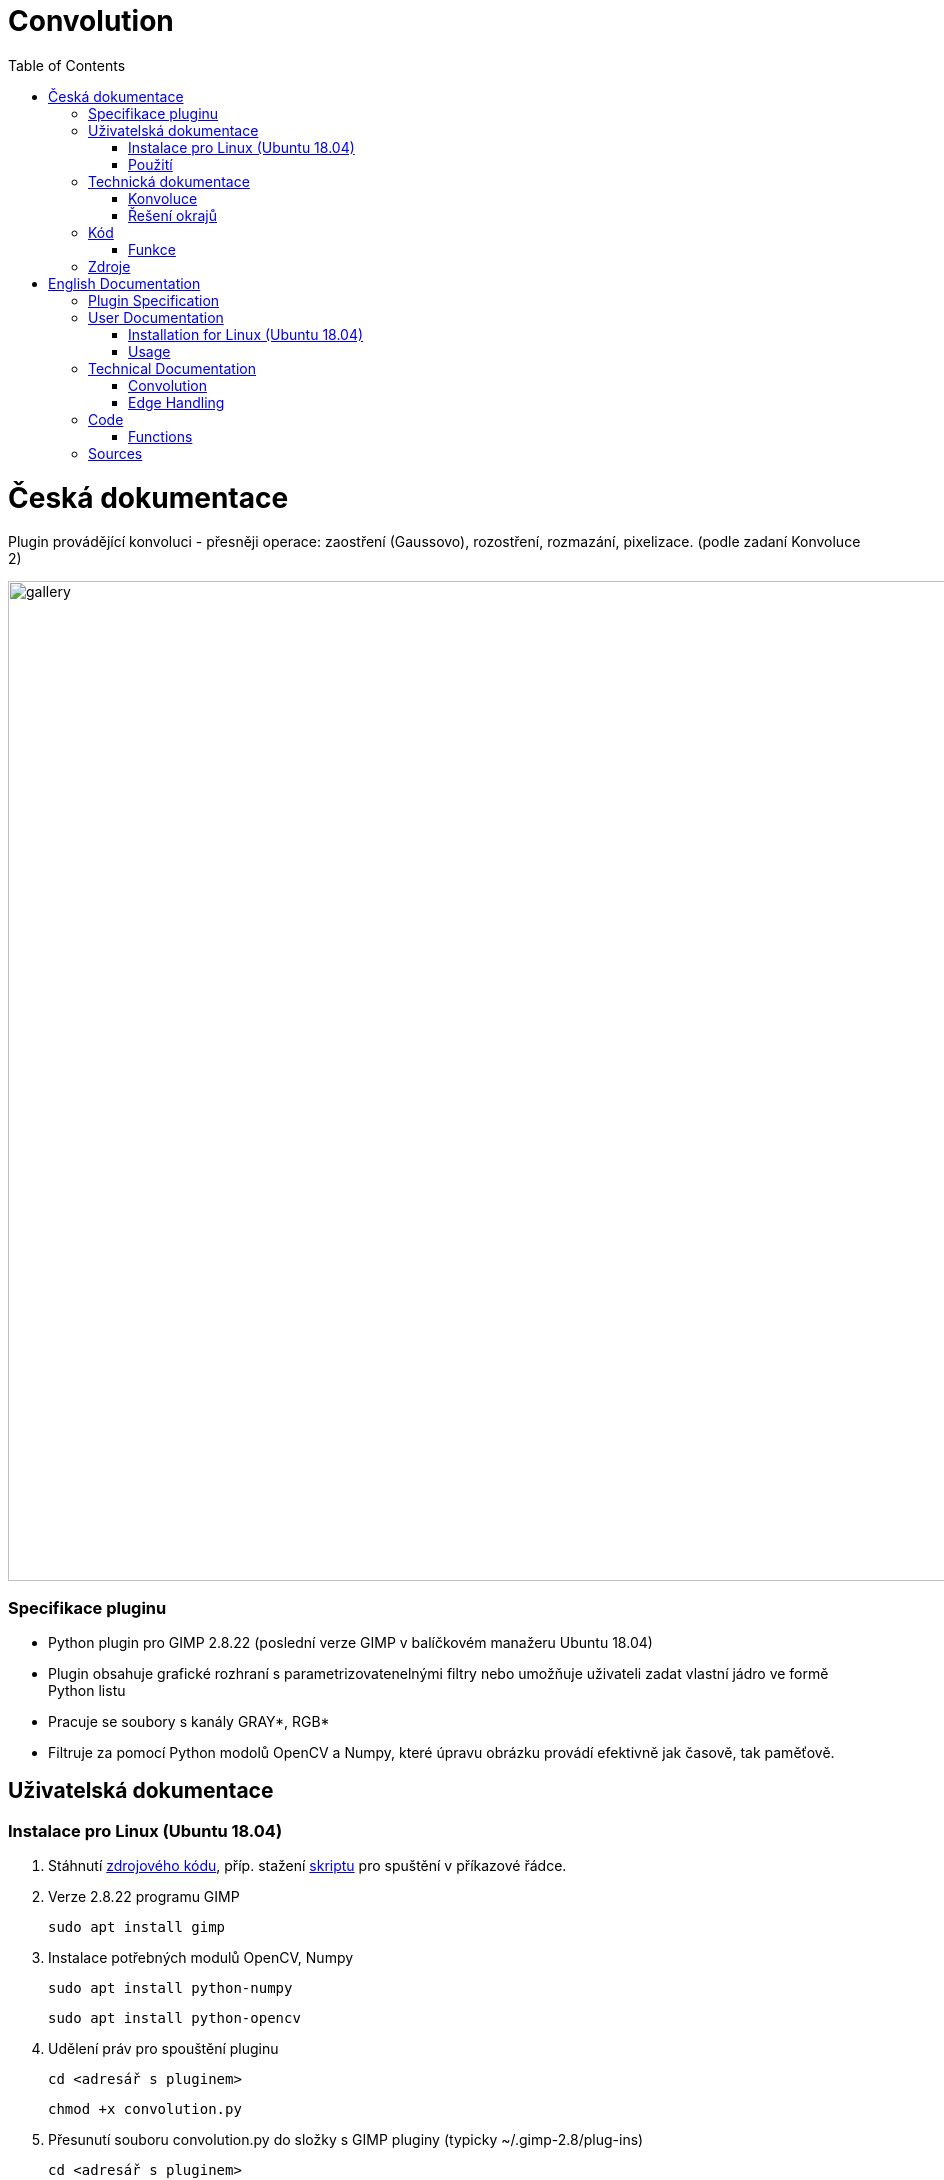 :toc:

# Convolution

= Česká dokumentace 

Plugin provádějící konvoluci - přesněji operace: zaostření (Gaussovo), rozostření, rozmazání, pixelizace. (podle zadaní Konvoluce 2)

image:img/gallery.png[width=1000]

### Specifikace pluginu
* Python plugin pro GIMP 2.8.22 (poslední verze GIMP v balíčkovém manažeru Ubuntu 18.04)
* Plugin obsahuje grafické rozhraní s parametrizovatenelnými filtry nebo umožňuje uživateli zadat vlastní jádro ve formě Python listu
* Pracuje se soubory s kanály GRAY*, RGB*
* Filtruje za pomocí Python modolů OpenCV a Numpy, které úpravu obrázku provádí efektivně jak časově, tak paměťově.

## Uživatelská dokumentace

### Instalace pro Linux (Ubuntu 18.04)

1. Stáhnutí https://gitlab.fit.cvut.cz/BI-PGA/b211/ngohongs/blob/master/2D/convolution.py[zdrojového kódu^], příp. stažení https://gitlab.fit.cvut.cz/BI-PGA/b211/ngohongs/blob/master/2D/noninteractive.scm[skriptu^] pro spuštění v příkazové řádce.

2. Verze 2.8.22 programu GIMP

    sudo apt install gimp

3. Instalace potřebných modulů OpenCV, Numpy

    sudo apt install python-numpy

    sudo apt install python-opencv

4. Udělení práv pro spouštění pluginu
   
    cd <adresář s pluginem>

    chmod +x convolution.py

5. Přesunutí souboru convolution.py do složky s GIMP pluginy (typicky ~/.gimp-2.8/plug-ins)

    cd <adresář s pluginem>

    cp convolution.py ~/.gimp-2.8/plug-ins/convolution.py


### Použití
1. Nainstalovat plugin podle popisu výše
2. Spustit GIMP
3. Vytvoření obrázku nebo načtení obrázku k úpravě
4. Spuštění pluginu lze skrze:

    - a) grafické rozhraní Gimpu, v horní liště Plugins > Convolution,
        - pamarametry: 
            - druh filtru
            - radius - síla efektu filtru nebo velikost jádra konvoluce (záleží na druhu filtru)
            - řešení hran při konvoluci: přesnější definice https://vovkos.github.io/doxyrest-showcase/opencv/sphinx_rtd_theme/enum_cv_BorderTypes.html
            - threshold - práh rozdílu Gaussova rozostření
            - vlastní jádro - ve formátu Python listu, např. [[0,0,0],[0,1,0],[0,0,0]]

    - b) nebo přes příkazovou řádku. Doporučuji si vytvořit scm skript, který vložíte do adresáře Gimp skriptů (typicky ~/.gimp-2.8/scripts)

    # obecný skript
    (define 
        (<název příkazu> filename [<název parametru pluginu>[<název parametru pluginu>...]]) 
            (let* ((image (car (gimp-file-load RUN-NONINTERACTIVE filename filename))) 
                    (drawable (car (gimp-image-get-active-layer image)))
                ) 
        (<název, pod kterým je váš plugin registrovaný (znaky '_' nahraďte znakem '-')> RUN-NONINTERACTIVE image drawable [<název parametru pluginu>[<název parametru pluginu>...]]) 
        (gimp-file-save RUN-NONINTERACTIVE image drawable filename filename) (gimp-image-delete image))
        )

    # noninteractive.scm
    (define (conv filename filter radius edge threshold kernel) (let* ((image (car (gimp-file-load RUN-NONINTERACTIVE filename filename))) (drawable (car (gimp-image-get-active-layer image)))) (convolution-plugin-main RUN-NONINTERACTIVE image drawable filter radius edge threshold kernel) (gimp-file-save RUN-NONINTERACTIVE image drawable filename filename) (gimp-image-delete image)))

    # obecné spuštění pluginu z příkazové řádky
    $ gimp -i --verbose -b '(<název příkazu> <cesta k obrázku v uvozovkách> [<hodnota 1. parametru pluginu>[<hodnota 2. parametru pluginu>...]])'

    # spuštění convolution.py z příkazové řádky 
    # v případě, že daná operace nevyuživá daný parameter, zadejte místo tohoto parametru jeho nejnižší možnou hodnotu, pro parametr vlastní jádro '[[0,0,0],[0,1,0],[0,0,0]]'
    # filtery:
    #   1 - rozmazání, 2 - Gaussovo rozostření, 3 - Gaussovo zaostření, 4 - zaostření, 5 - vlastní jádro
    # radius: 
    #   hodnoty: 1 - 1024
    # řešení hran obrázku:
    #   0 - REFLECT 101, 1 - REFLECT, 2 - REPLICATE, 3 - ISOLATE
    #   přesnější definice https://vovkos.github.io/doxyrest-showcase/opencv/sphinx_rtd_theme/enum_cv_BorderTypes.html
    # threshold:
    #   hodnoty: 1 - 255 (práh rozdílu Gaussova rozostření)
    # vlastní jádro:
    #   jádro napsané ve formě Python listu
    $ gimp -i --verbose -b '(conv <cesta k souboru v uvozovkách> <filter> <radius> <řešení hran obrázku> <threshold pro Gaussovo zaostření> <vlastní jádro v uvozovkách>)'

5. Zvolení operace a jeho parametrů
6. Potvrdit tlačítkem OK

image:img/menu.png[width=1000]

## Technická dokumentace

### Konvoluce
Konvoluce nad 2D obrázky je operace, která pro každý pixel obrázku bere v potaz jeho sousední pixely. Výsledkem konvoluce jedno pixelu je vážený průměr jeho sousedů.

image:img/convolution.png[]

image:img/conv1.gif[]

Vážený průměr je nad 2D obrázkem snado vypočítán pomocí konvolučního jádra. Jádrem postupně "překrýváme" jednotlivé pixely a každý prvek jádra vynásobíme hodnotou, kterou daný prvek jádra překryl. Výsledek pro daný pixel je pak suma všech pronásobených hodnot.

image:img/conv2.gif[]

V případě RGB obrázků se jednotlivé kanály konvolují samostaně.

image:img/conv_rgb.png[]

image:img/conv_rgb1.gif[]

Zkonvoluvané kanály zpětně spojíme a dostáváme zkonvoluvaný RGB obrázek.

image:img/conv_rgb2.gif[]

### Řešení okrajů

Problém ale nastává, když se snažíme vypočítat vážený průměr na okraji obrázku, protože jádro překrývá prázdný prostor. 

image:img/conv_edge.gif[]

Jak se má tento prostor vyplnit?

Prázdný prostor může být vyplněn např. těmito způsoby:

    * prázdnými pixely, vyplnit buňky nulami
    * okraje obrázku přezrcadlit na prázdnou stranu
    * krajní hodnoty obrázku opakovat

Všechny tyto možnosti má plugin naimplementované.

image:img/border.jpg[]

## Kód

### Funkce

#### convolve():

[source,python]
----
 def convolve(self, work_pixels):
        """
        Generic convolution filter

        accepts work_pixels in format of cv2 image numpy array
        """
        return cv2.filter2D(work_pixels, -1, self.kernel_param, borderType=self.edge_param)
----

Generická funkce na konvoluci vlastním jádrem.

#### box_blur():

[source,python]
----
def box_blur(self, work_pixels):
        """
        Box blur filter 

        average from the square (2 * int(self.radius_param) + 1) x (2 * int(self.radius_param) + 1)
        """
        s = 2 * int(self.radius_param) + 1
        self.kernel_param = np.ones((s,s)) / (s * s)
        return self.convolve(work_pixels)
----

Pro každý pixel vypočítá průměr jeho okolí.

#### gaussian_blur():

[source,python]
----
def gaussian_blur(self, work_pixels):
        """
        Gaussian blur 

        blurs work_image (image in cv2 format numpy array) with gaussian kernel with size (2 * int(self.radius_param) + 1)
        """
        s = 2 * int(self.radius_param) + 1
        return cv2.GaussianBlur(work_pixels, (s, s), 0, borderType=self.edge_param)
----

Provádí Gaussovo rozostření.

#### gaussian_sharpen():

[source,python]
----
def gaussian_sharpen(self, work_pixels):
        """
        Gaussian sharpen

        inspired by https://www.websupergoo.com/helpie/default.htm?page=source%2F2-effects%2Funsharpmask.htm

        sharpens the image by adding the difference of the original image and gaussian blurred image only when the difference exceeds the threshold  
        """
        blur = self.gaussian_blur(np.copy(work_pixels)).astype(np.uint8)
        shape = work_pixels.shape
        for x in range(shape[0]):
            for y in range(shape[1]):
                for z in range(shape[2]):
                    if clamp(int(work_pixels[x,y,z]) - int(blur[x,y,z]), 0, 255) > self.threshold_param:
                        work_pixels[x,y,z] = clamp(2 * int(work_pixels[x,y,z]) - int(blur[x,y,z]), 0, 255)
        return work_pixels
----

Provádí Gaussovské zaostření. Nejprve vypočítá Gaussovo rozostření a následně ho porovnává s originálním obrázkem. V případě, že rozdíl překročí určitý práh, přičte rozdíl mezi hodnotou pixelu Gaussova rozostření a originálu. 

#### sharpen():

[source,python]
----
def sharpen(self, work_pixels):
        """
        Sharpen 

        sharpens the image by adding edge detected image self.radius_param times
        """

        identity = np.array([[0,0,0],[0,1,0],[0,0,0]])
        edge_detection = np.array([[0,-1,0],[-1,4,-1],[0,-1,0]])
        self.kernel_param = identity + self.radius_param * edge_detection
        return self.convolve(work_pixels)
----

Provádí zaostření pomocí detekování hran jádrem stem:[[[0,-1,0\],[-1,4,-1\],[0,-1,0\]\]]. Násobek výsledku detekce hran následně přičte k originálu.

#### pixalate():

[source,python]
----
def pixelate(self, work_pixels):
        """
        Pixelation

        pixelates the image by resizing the original image down to (imageSize / self.radius_param) with linear interpolation
        and then rescale it back to the original size with nearest interpolation
        """
        shape = work_pixels.shape
        nw = int(shape[1] / self.radius_param)
        nh = int(shape[0] / self.radius_param)
        temp = cv2.resize(work_pixels, (nw, nh), interpolation=cv2.INTER_LINEAR)
        return cv2.resize(temp, (shape[1], shape[0]), interpolation=cv2.INTER_NEAREST)
----

Provádí pixelizaci pomocí zmenšení obrázku a následném zvětšení. Obrázek se nejprve zmenší pomocí lineární interpolace a následně zvětší pomocí interpolace nejbližšího pixelu.

#### create_dialog():

[source,python]
----
def create_dialog(self):
        self.dialog = gimpui.Dialog("Convolution", "covolution_dialog")

        self.table = gtk.Table(6, 7, False)
        self.table.set_row_spacings(8)
        self.table.set_col_spacings(8)
        self.table.show()

        # arrange horizontally
        self.dialog.vbox.hbox1 = gtk.HBox(True, 0)
        self.dialog.vbox.hbox1.show()
        self.dialog.vbox.pack_start(self.dialog.vbox.hbox1, False, False, 0)
        self.dialog.vbox.hbox1.pack_start(self.table, True, True, 0)

        # filter label
        self.label_filter = gtk.Label("Filter:")
        self.label_filter.show()
        self.table.attach(self.label_filter, 1, 2, 1, 2)

        # radius label
        self.label_radius = gtk.Label("Radius:")
        self.label_radius.show()
        self.table.attach(self.label_radius, 1, 2, 2, 3)

        # radius spin button
        self.radius_adj = gtk.Adjustment(1.0, 1.0, 1024.0, 1.0, 5.0, 0.0)
        self.radius_spin = gtk.SpinButton(self.radius_adj, 0, 0)
        self.radius_spin.set_wrap(True)
        self.radius_spin.show()
        self.table.attach(self.radius_spin, 2, 3, 2, 3)

        # threshold label
        self.label_thres = gtk.Label("Threshold:")
        self.label_thres.show()
        self.table.attach(self.label_thres, 1, 2, 6, 7)

        # threshold level
        self.threshold_adj = gtk.Adjustment(1.0, 0.0, 255.0, 1.0, 1.0, 0)
        self.threshold = gtk.HScale(self.threshold_adj)
        self.threshold.set_digits(0)
        self.threshold.set_value(1)
        self.threshold.show()
        self.table.attach(self.threshold, 2, 3, 6, 7)
        
        # custom kernel label
        self.label_custom = gtk.Label("Custom kernel:")
        self.label_custom.show()
        self.table.attach(self.label_custom, 1, 2, 7, 8)

        # custom kernel
        self.textbox = gtk.Entry()
        self.textbox.show()
        self.table.attach(self.textbox, 2, 3, 7, 8)

        # edge handling
        self.label_edge = gtk.Label("Edge handling:")
        self.label_edge.show()
        self.table.attach(self.label_edge, 1, 2, 4, 5)

        # drop down menu for choice of edge handling
        self.combobox_edge = gtk.combo_box_new_text()
        self.combobox_edge.append_text("Reflect 101")
        self.combobox_edge.append_text("Replicate")
        self.combobox_edge.append_text("Reflect")
        self.combobox_edge.append_text("Isolated")
        self.combobox_edge.connect("changed", self.edge_select)
        self.combobox_edge.set_entry_text_column(0)
        self.combobox_edge.set_active(0)
        self.combobox_edge.show()
        self.table.attach(self.combobox_edge, 2, 3, 4, 5)

        # drop down menu for choice of filters
        self.combobox_filter = gtk.combo_box_new_text()
        self.combobox_filter.append_text("Box Blur")
        self.combobox_filter.append_text("Gaussian Blur")
        self.combobox_filter.append_text("Gaussian Sharpen")
        self.combobox_filter.append_text("Sharpen")
        self.combobox_filter.append_text("Pixelate")
        self.combobox_filter.append_text("Custom kernel")
        self.combobox_filter.connect("changed", self.filter_select)
        self.combobox_filter.set_entry_text_column(0)
        self.combobox_filter.set_active(0)
        self.combobox_filter.show()
        self.table.attach(self.combobox_filter, 2, 3, 1, 2)

        # dialog buttons
        self.cancel_button = self.dialog.add_button(gtk.STOCK_CANCEL, gtk.RESPONSE_CANCEL)
        self.ok_button = self.dialog.add_button(gtk.STOCK_OK, gtk.RESPONSE_OK)
        self.ok_button.connect("clicked", self.ok_clicked)
----

Vytváří dialog pro zvolení parametrů.

## Zdroje

* Konvoluce : https://omdena.com/blog/applying-cnns/
* Konvoluce - animované : https://towardsdatascience.com/intuitively-understanding-convolutions-for-deep-learning-1f6f42faee1
* Řešení okrajů : http://www.bim-times.com/opencv/3.3.0/d3/df2/tutorial_py_basic_ops.html

= English Documentation

Plugin performing convolution – specifically operations: sharpening (Gaussian), blurring, smoothing, pixelation. (as per assignment Convolution 2)

image:img/gallery.png[width=1000]

### Plugin Specification
* Python plugin for GIMP 2.8.22 (latest GIMP version in Ubuntu 18.04 package manager)
* Plugin contains a graphical interface with parameterizable filters or allows the user to input a custom kernel as a Python list
* Works with files with GRAY*, RGB* channels
* Uses Python modules OpenCV and Numpy to efficiently process images in terms of time and memory

## User Documentation

### Installation for Linux (Ubuntu 18.04)

1. Download the https://gitlab.fit.cvut.cz/BI-PGA/b211/ngohongs/blob/master/2D/convolution.py[source code^], or optionally download the https://gitlab.fit.cvut.cz/BI-PGA/b211/ngohongs/blob/master/2D/noninteractive.scm[script^] for command-line execution.

2. Install GIMP version 2.8.22

    sudo apt install gimp

3. Install required modules OpenCV, Numpy

    sudo apt install python-numpy

    sudo apt install python-opencv

4. Grant execution rights to the plugin
   
    cd <plugin directory>

    chmod +x convolution.py

5. Move the file convolution.py to the GIMP plugins folder (typically ~/.gimp-2.8/plug-ins)

    cd <plugin directory>

    cp convolution.py ~/.gimp-2.8/plug-ins/convolution.py


### Usage
1. Install the plugin as described above
2. Start GIMP
3. Create or open an image to edit
4. Launch the plugin via:

    - a) the GIMP graphical interface, from the top menu Plugins > Convolution,
        - parameters: 
            - filter type
            - radius – filter effect strength or kernel size (depends on filter type)
            - edge handling during convolution: precise definition at https://vovkos.github.io/doxyrest-showcase/opencv/sphinx_rtd_theme/enum_cv_BorderTypes.html
            - threshold – Gaussian sharpening difference threshold
            - custom kernel – in Python list format, e.g., [[0,0,0],[0,1,0],[0,0,0]]

    - b) or via command line. It is recommended to create an scm script and place it into the GIMP scripts folder (typically ~/.gimp-2.8/scripts)

    # generic script
    (define 
        (<command name> filename [<plugin parameter>[<plugin parameter>...]]) 
            (let* ((image (car (gimp-file-load RUN-NONINTERACTIVE filename filename))) 
                    (drawable (car (gimp-image-get-active-layer image)))
                ) 
        (<name under which your plugin is registered (replace '_' with '-')> RUN-NONINTERACTIVE image drawable [<plugin parameter>[<plugin parameter>...]]) 
        (gimp-file-save RUN-NONINTERACTIVE image drawable filename filename) (gimp-image-delete image))
        )

    # noninteractive.scm
    (define (conv filename filter radius edge threshold kernel) (let* ((image (car (gimp-file-load RUN-NONINTERACTIVE filename filename))) (drawable (car (gimp-image-get-active-layer image)))) (convolution-plugin-main RUN-NONINTERACTIVE image drawable filter radius edge threshold kernel) (gimp-file-save RUN-NONINTERACTIVE image drawable filename filename) (gimp-image-delete image)))

    # general plugin run from CLI
    $ gimp -i --verbose -b '(<command> <image path in quotes> [<plugin param 1>[<plugin param 2>...]])'

    # run convolution.py from CLI
    # if a parameter is unused for an operation, provide the minimal acceptable value. For custom kernel, provide e.g., '[[0,0,0],[0,1,0],[0,0,0]]'
    # filters:
    #   1 - blur, 2 - Gaussian blur, 3 - Gaussian sharpen, 4 - sharpen, 5 - custom kernel
    # radius: 
    #   values: 1 - 1024
    # edge handling:
    #   0 - REFLECT 101, 1 - REFLECT, 2 - REPLICATE, 3 - ISOLATE
    #   detailed at: https://vovkos.github.io/doxyrest-showcase/opencv/sphinx_rtd_theme/enum_cv_BorderTypes.html
    # threshold:
    #   values: 1 - 255 (Gaussian sharpening difference threshold)
    # custom kernel:
    #   kernel in Python list format
    $ gimp -i --verbose -b '(conv <file path in quotes> <filter> <radius> <edge handling> <threshold> <custom kernel in quotes>)'

5. Choose the operation and its parameters
6. Confirm with the OK button

image:img/menu.png[width=1000]

## Technical Documentation

### Convolution
Convolution over 2D images is an operation that considers neighboring pixels for each image pixel. The result of a convolution of one pixel is a weighted average of its neighbors.

image:img/convolution.png[]

image:img/conv1.gif[]

The weighted average is easily calculated over a 2D image using a convolution kernel. The kernel is slid across the image; each kernel element is multiplied with the pixel it covers. The final pixel value is the sum of all such multiplications.

image:img/conv2.gif[]

For RGB images, each channel is convolved separately.

image:img/conv_rgb.png[]

image:img/conv_rgb1.gif[]

Then the convolved channels are merged back together to produce the final RGB result.

image:img/conv_rgb2.gif[]

### Edge Handling

An issue arises at the image edges, where the kernel overlaps "empty" space.

image:img/conv_edge.gif[]

How should this space be filled?

Options include:

    * fill with empty pixels (zeros)
    * mirror the image edges onto the empty side
    * repeat the edge pixel values

All of these options are implemented in the plugin.

image:img/border.jpg[]

## Code

### Functions

#### convolve():

[source,python]
----
 def convolve(self, work_pixels):
        """
        Generic convolution filter

        accepts work_pixels in format of cv2 image numpy array
        """
        return cv2.filter2D(work_pixels, -1, self.kernel_param, borderType=self.edge_param)
----

Generic convolution with a custom kernel.

#### box_blur():

[source,python]
----
def box_blur(self, work_pixels):
        """
        Box blur filter 

        average from the square (2 * int(self.radius_param) + 1) x (2 * int(self.radius_param) + 1)
        """
        s = 2 * int(self.radius_param) + 1
        self.kernel_param = np.ones((s,s)) / (s * s)
        return self.convolve(work_pixels)
----

Averages each pixel’s surroundings.

#### gaussian_blur():

[source,python]
----
def gaussian_blur(self, work_pixels):
        """
        Gaussian blur 

        blurs work_image (image in cv2 format numpy array) with gaussian kernel with size (2 * int(self.radius_param) + 1)
        """
        s = 2 * int(self.radius_param) + 1
        return cv2.GaussianBlur(work_pixels, (s, s), 0, borderType=self.edge_param)
----

Performs Gaussian blurring.

#### gaussian_sharpen():

[source,python]
----
def gaussian_sharpen(self, work_pixels):
        """
        Gaussian sharpen

        inspired by https://www.websupergoo.com/helpie/default.htm?page=source%2F2-effects%2Funsharpmask.htm

        sharpens the image by adding the difference of the original image and gaussian blurred image only when the difference exceeds the threshold  
        """
        blur = self.gaussian_blur(np.copy(work_pixels)).astype(np.uint8)
        shape = work_pixels.shape
        for x in range(shape[0]):
            for y in range(shape[1]):
                for z in range(shape[2]):
                    if clamp(int(work_pixels[x,y,z]) - int(blur[x,y,z]), 0, 255) > self.threshold_param:
                        work_pixels[x,y,z] = clamp(2 * int(work_pixels[x,y,z]) - int(blur[x,y,z]), 0, 255)
        return work_pixels
----

Performs Gaussian sharpening by comparing the original with its blurred version and enhancing contrast if the difference exceeds a threshold.

#### sharpen():

[source,python]
----
def sharpen(self, work_pixels):
        """
        Sharpen 

        sharpens the image by adding edge detected image self.radius_param times
        """

        identity = np.array([[0,0,0],[0,1,0],[0,0,0]])
        edge_detection = np.array([[0,-1,0],[-1,4,-1],[0,-1,0]])
        self.kernel_param = identity + self.radius_param * edge_detection
        return self.convolve(work_pixels)
----

Sharpens using an edge detection kernel and amplifies edge response by a factor of `radius_param`.

#### pixelate():

[source,python]
----
def pixelate(self, work_pixels):
        """
        Pixelation

        pixelates the image by resizing the original image down to (imageSize / self.radius_param) with linear interpolation
        and then rescale it back to the original size with nearest interpolation
        """
        shape = work_pixels.shape
        nw = int(shape[1] / self.radius_param)
        nh = int(shape[0] / self.radius_param)
        temp = cv2.resize(work_pixels, (nw, nh), interpolation=cv2.INTER_LINEAR)
        return cv2.resize(temp, (shape[1], shape[0]), interpolation=cv2.INTER_NEAREST)
----

Performs pixelation by downscaling with linear interpolation and upscaling with nearest-neighbor.

#### create_dialog():

(unchanged from original – GUI elements with GTK)

## Sources

* Convolution: https://omdena.com/blog/applying-cnns/
* Animated convolution: https://towardsdatascience.com/intuitively-understanding-convolutions-for-deep-learning-1f6f42faee1
* Edge handling: http://www.bim-times.com/opencv/3.3.0/d3/df2/tutorial_py_basic_ops.html
